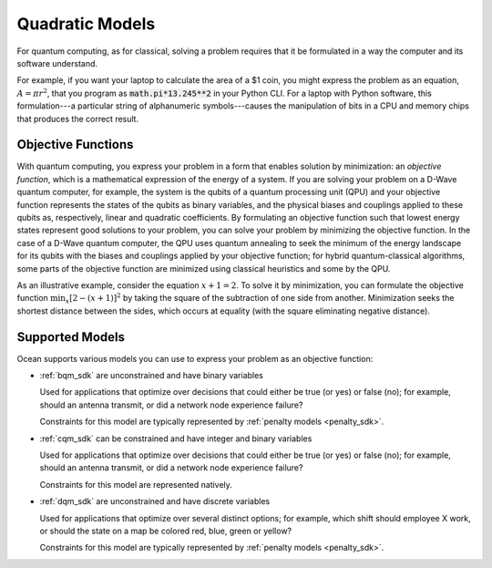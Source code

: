 .. _quadratic_models:

================
Quadratic Models
================

For quantum computing, as for classical, solving a problem requires that it
be formulated in a way the computer and its software understand.

For example, if you want your laptop to calculate the area of a $1 coin, you might
express the problem as an equation, :math:`A=\pi r^2`, that you program as
:code:`math.pi*13.245**2` in your Python CLI. For a laptop with Python software,
this formulation---a particular string of alphanumeric symbols---causes the manipulation
of bits in a CPU and memory chips that produces the correct result.

Objective Functions
===================

With quantum computing, you express your problem in a form that enables solution by
minimization: an *objective function*, which is a mathematical expression of the
energy of a system. If you are solving your problem on a D-Wave quantum computer,
for example, the system is the qubits of a quantum processing unit (QPU) and your
objective function represents the states of the qubits as binary variables, and
the physical biases and couplings applied to these qubits as, respectively, linear
and quadratic coefficients. By formulating an objective function such that lowest
energy states represent good solutions to your problem, you can solve your problem
by minimizing the objective function. In the case of a D-Wave quantum computer,
the QPU uses quantum annealing to seek the minimum of the energy landscape for
its qubits with the biases and couplings applied by your objective function; for
hybrid quantum-classical algorithms, some parts of the objective function are
minimized using classical heuristics and some by the QPU.

As an illustrative example, consider the equation :math:`x+1=2`. To solve it
by minimization, you can formulate the objective function
:math:`\min_x[2-(x+1)]^2`
by taking the square of the subtraction of one side from another. Minimization
seeks the shortest distance between the sides, which occurs at equality (with the
square eliminating negative distance).

Supported Models
================

Ocean supports various models you can use to express your problem as an objective
function:

* :ref:`bqm_sdk` are unconstrained and have binary variables

  Used for applications that optimize over decisions that could either be true
  (or yes) or false (no); for example, should an antenna transmit, or
  did a network node experience failure?

  Constraints for this model are typically represented by
  :ref:`penalty models <penalty_sdk>`.

* :ref:`cqm_sdk` can be constrained and have integer and binary variables

  Used for applications that optimize over decisions that could either be true
  (or yes) or false (no); for example, should an antenna transmit, or
  did a network node experience failure?

  Constraints for this model are represented natively.

* :ref:`dqm_sdk` are unconstrained and have discrete variables

  Used for applications that optimize over several distinct options; for example,
  which shift should employee X work, or should the state on a map be colored red,
  blue, green or yellow?

  Constraints for this model are typically represented by
  :ref:`penalty models <penalty_sdk>`.
